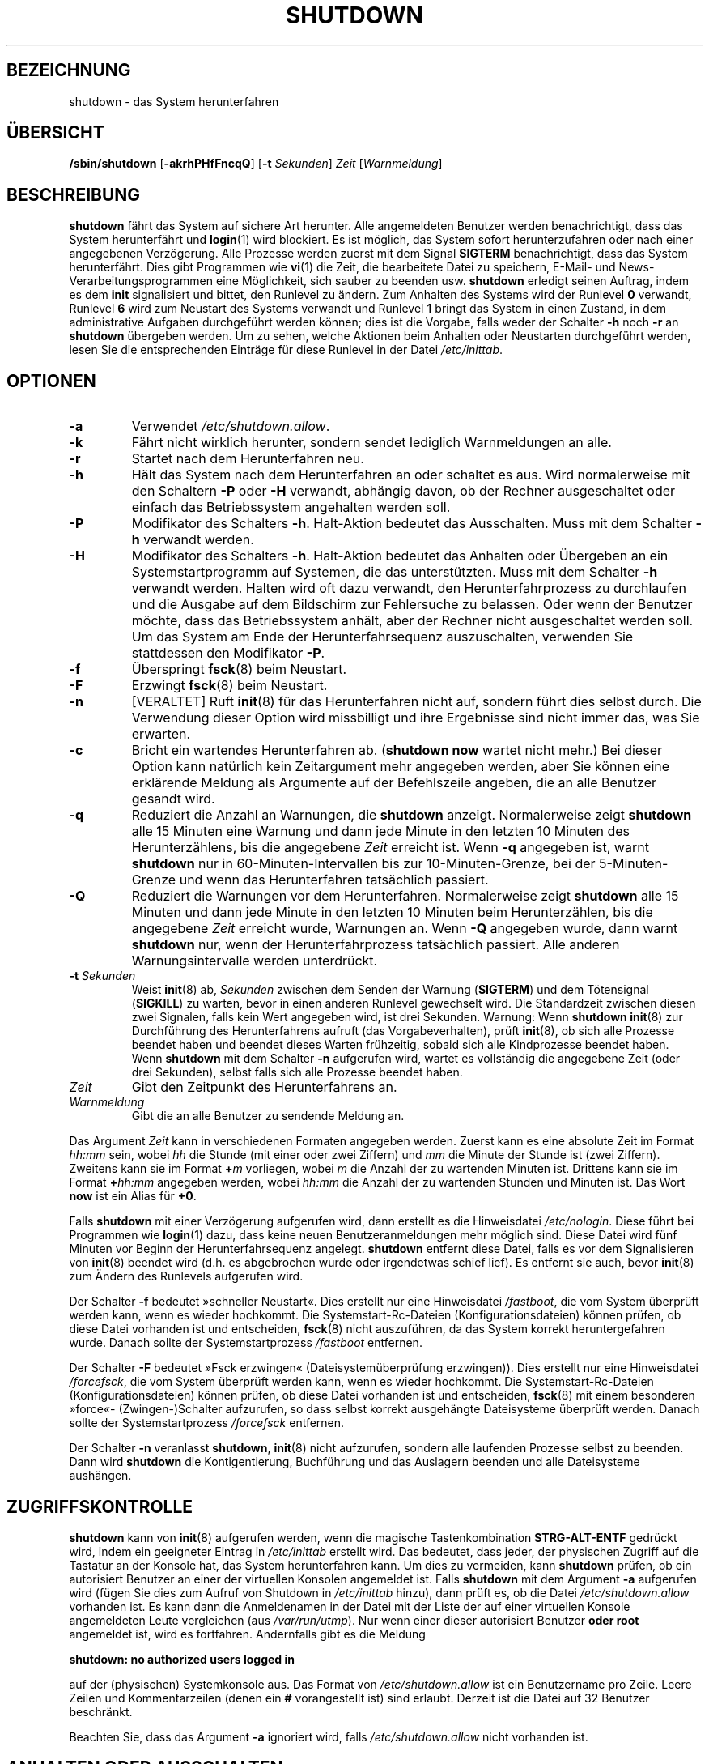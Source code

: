 '\" -*- coding: UTF-8 -*-
.\" Copyright (C) 1998-2003 Miquel van Smoorenburg.
.\"
.\" This program is free software; you can redistribute it and/or modify
.\" it under the terms of the GNU General Public License as published by
.\" the Free Software Foundation; either version 2 of the License, or
.\" (at your option) any later version.
.\"
.\" This program is distributed in the hope that it will be useful,
.\" but WITHOUT ANY WARRANTY; without even the implied warranty of
.\" MERCHANTABILITY or FITNESS FOR A PARTICULAR PURPOSE.  See the
.\" GNU General Public License for more details.
.\"
.\" You should have received a copy of the GNU General Public License
.\" along with this program; if not, write to the Free Software
.\" Foundation, Inc., 51 Franklin Street, Fifth Floor, Boston, MA 02110-1301 USA
.\"
.\"{{{}}}
.\"{{{  Title
.\"*******************************************************************
.\"
.\" This file was generated with po4a. Translate the source file.
.\"
.\"*******************************************************************
.TH SHUTDOWN 8 "12. November 2003" "sysvinit " Linux\-Systemverwaltungshandbuch
.\"}}}
.\"{{{  Name
.SH BEZEICHNUNG
.\"}}}
.\"{{{  Synopsis
shutdown \- das System herunterfahren
.SH ÜBERSICHT
.\"}}}
.\"{{{  Description
\fB/sbin/shutdown\fP [\fB\-akrhPHfFncqQ\fP] [\fB\-t\fP \fISekunden\fP] \fIZeit\fP
[\fIWarnmeldung\fP]
.SH BESCHREIBUNG
.\"}}}
.\"{{{  Options
\fBshutdown\fP fährt das System auf sichere Art herunter. Alle angemeldeten
Benutzer werden benachrichtigt, dass das System herunterfährt und
\fBlogin\fP(1) wird blockiert. Es ist möglich, das System sofort
herunterzufahren oder nach einer angegebenen Verzögerung. Alle Prozesse
werden zuerst mit dem Signal \fBSIGTERM\fP benachrichtigt, dass das System
herunterfährt. Dies gibt Programmen wie \fBvi\fP(1) die Zeit, die bearbeitete
Datei zu speichern, E\-Mail\- und News\-Verarbeitungsprogrammen eine
Möglichkeit, sich sauber zu beenden usw. \fBshutdown\fP erledigt seinen
Auftrag, indem es dem \fBinit\fP signalisiert und bittet, den Runlevel zu
ändern. Zum Anhalten des Systems wird der Runlevel \fB0\fP verwandt, Runlevel
\fB6\fP wird zum Neustart des Systems verwandt und Runlevel \fB1\fP bringt das
System in einen Zustand, in dem administrative Aufgaben durchgeführt werden
können; dies ist die Vorgabe, falls weder der Schalter \fB\-h\fP noch \fB\-r\fP an
\fBshutdown\fP übergeben werden. Um zu sehen, welche Aktionen beim Anhalten
oder Neustarten durchgeführt werden, lesen Sie die entsprechenden Einträge
für diese Runlevel in der Datei \fI/etc/inittab\fP.
.SH OPTIONEN
.\"{{{  -a
.IP \fB\-a\fP
.\"}}}
.\"{{{  -k
Verwendet \fI/etc/shutdown.allow\fP.
.IP \fB\-k\fP
.\"}}}
.\"{{{  -r
Fährt nicht wirklich herunter, sondern sendet lediglich Warnmeldungen an
alle.
.IP \fB\-r\fP
.\"}}}
.\"{{{  -h
Startet nach dem Herunterfahren neu.
.IP \fB\-h\fP
.\"}}}
.\"{{{  -P
Hält das System nach dem Herunterfahren an oder schaltet es aus. Wird
normalerweise mit den Schaltern \fB\-P\fP oder \fB\-H\fP verwandt, abhängig davon,
ob der Rechner ausgeschaltet oder einfach das Betriebssystem angehalten
werden soll.
.IP \fB\-P\fP
.\"}}}
.\"{{{  -H
Modifikator des Schalters \fB\-h\fP. Halt\-Aktion bedeutet das Ausschalten. Muss
mit dem Schalter \fB\-h\fP verwandt werden.
.IP \fB\-H\fP
.\"}}}
.\"{{{  -f
Modifikator des Schalters \fB\-h\fP. Halt\-Aktion bedeutet das Anhalten oder
Übergeben an ein Systemstartprogramm auf Systemen, die das
unterstützten. Muss mit dem Schalter \fB\-h\fP verwandt werden. Halten wird oft
dazu verwandt, den Herunterfahrprozess zu durchlaufen und die Ausgabe auf
dem Bildschirm zur Fehlersuche zu belassen. Oder wenn der Benutzer möchte,
dass das Betriebssystem anhält, aber der Rechner nicht ausgeschaltet werden
soll. Um das System am Ende der Herunterfahrsequenz auszuschalten, verwenden
Sie stattdessen den Modifikator \fB\-P\fP.
.IP \fB\-f\fP
.\"}}}
.\"{{{  -F
Überspringt \fBfsck\fP(8) beim Neustart.
.IP \fB\-F\fP
.\"}}}
.\"{{{  -n
Erzwingt \fBfsck\fP(8) beim Neustart.
.IP \fB\-n\fP
.\"}}}
.\"{{{  -c
[VERALTET] Ruft \fBinit\fP(8) für das Herunterfahren nicht auf, sondern führt
dies selbst durch. Die Verwendung dieser Option wird missbilligt und ihre
Ergebnisse sind nicht immer das, was Sie erwarten.
.IP \fB\-c\fP
.\"{{{  -q
Bricht ein wartendes Herunterfahren ab. (\fBshutdown now\fP wartet nicht mehr.)
Bei dieser Option kann natürlich kein Zeitargument mehr angegeben werden,
aber Sie können eine erklärende Meldung als Argumente auf der Befehlszeile
angeben, die an alle Benutzer gesandt wird.
.IP \fB\-q\fP
.\"{{{  -Q
Reduziert die Anzahl an Warnungen, die \fBshutdown\fP anzeigt. Normalerweise
zeigt \fBshutdown\fP alle 15 Minuten eine Warnung und dann jede Minute in den
letzten 10 Minuten des Herunterzählens, bis die angegebene \fIZeit\fP erreicht
ist. Wenn \fB\-q\fP angegeben ist, warnt \fBshutdown\fP nur in
60\-Minuten\-Intervallen bis zur 10\-Minuten\-Grenze, bei der 5\-Minuten\-Grenze
und wenn das Herunterfahren tatsächlich passiert.
.IP \fB\-Q\fP
.\"}}}
.\"{{{  -t sec
Reduziert die Warnungen vor dem Herunterfahren. Normalerweise zeigt
\fBshutdown\fP alle 15 Minuten und dann jede Minute in den letzten 10 Minuten
beim Herunterzählen, bis die angegebene \fIZeit\fP erreicht wurde, Warnungen
an. Wenn \fB\-Q\fP angegeben wurde, dann warnt \fBshutdown\fP nur, wenn der
Herunterfahrprozess tatsächlich passiert. Alle anderen Warnungsintervalle
werden unterdrückt.
.IP "\fB\-t\fP \fISekunden\fP"
.\"}}}
.\"{{{  time
Weist \fBinit\fP(8) ab, \fISekunden\fP zwischen dem Senden der Warnung
(\fBSIGTERM\fP) und dem Tötensignal (\fBSIGKILL\fP) zu warten, bevor in einen
anderen Runlevel gewechselt wird. Die Standardzeit zwischen diesen zwei
Signalen, falls kein Wert angegeben wird, ist drei Sekunden. Warnung: Wenn
\fBshutdown\fP \fBinit\fP(8) zur Durchführung des Herunterfahrens aufruft (das
Vorgabeverhalten), prüft \fBinit\fP(8), ob sich alle Prozesse beendet haben und
beendet dieses Warten frühzeitig, sobald sich alle Kindprozesse beendet
haben. Wenn \fBshutdown\fP mit dem Schalter \fB\-n\fP aufgerufen wird, wartet es
vollständig die angegebene Zeit (oder drei Sekunden), selbst falls sich alle
Prozesse beendet haben.
.IP \fIZeit\fP
.\"}}}
.\"{{{  warning-message
Gibt den Zeitpunkt des Herunterfahrens an.
.IP \fIWarnmeldung\fP
.\"}}}
Gibt die an alle Benutzer zu sendende Meldung an.
.PP
Das Argument \fIZeit\fP kann in verschiedenen Formaten angegeben werden. Zuerst
kann es eine absolute Zeit im Format \fIhh:mm\fP sein, wobei \fIhh\fP die Stunde
(mit einer oder zwei Ziffern) und \fImm\fP die Minute der Stunde ist (zwei
Ziffern). Zweitens kann sie im Format \fB+\fP\fIm\fP vorliegen, wobei \fIm\fP die
Anzahl der zu wartenden Minuten ist. Drittens kann sie im Format
\fB+\fP\fIhh:mm\fP angegeben werden, wobei \fIhh:mm\fP die Anzahl der zu wartenden
Stunden und Minuten ist. Das Wort \fBnow\fP ist ein Alias für \fB+0\fP.
.PP
Falls \fBshutdown\fP mit einer Verzögerung aufgerufen wird, dann erstellt es
die Hinweisdatei \fI/etc/nologin\fP. Diese führt bei Programmen wie \fBlogin\fP(1)
dazu, dass keine neuen Benutzeranmeldungen mehr möglich sind. Diese Datei
wird fünf Minuten vor Beginn der Herunterfahrsequenz angelegt. \fBshutdown\fP
entfernt diese Datei, falls es vor dem Signalisieren von \fBinit\fP(8) beendet
wird (d.h. es abgebrochen wurde oder irgendetwas schief lief). Es entfernt
sie auch, bevor \fBinit\fP(8) zum Ändern des Runlevels aufgerufen wird.
.PP
Der Schalter \fB\-f\fP bedeutet »schneller Neustart«. Dies erstellt nur eine
Hinweisdatei \fI/fastboot\fP, die vom System überprüft werden kann, wenn es
wieder hochkommt. Die Systemstart\-Rc\-Dateien (Konfigurationsdateien) können
prüfen, ob diese Datei vorhanden ist und entscheiden, \fBfsck\fP(8) nicht
auszuführen, da das System korrekt heruntergefahren wurde. Danach sollte der
Systemstartprozess \fI/fastboot\fP entfernen.
.PP
Der Schalter \fB\-F\fP bedeutet »Fsck erzwingen« (Dateisystemüberprüfung
erzwingen)). Dies erstellt nur eine Hinweisdatei \fI/forcefsck\fP, die vom
System überprüft werden kann, wenn es wieder hochkommt. Die
Systemstart\-Rc\-Dateien (Konfigurationsdateien) können prüfen, ob diese Datei
vorhanden ist und entscheiden, \fBfsck\fP(8) mit einem besonderen »force«\-
(Zwingen\-)Schalter aufzurufen, so dass selbst korrekt ausgehängte
Dateisysteme überprüft werden. Danach sollte der Systemstartprozess
\fI/forcefsck\fP entfernen.
.PP
.\"}}}
.\"{{{  Files
Der Schalter \fB\-n\fP veranlasst \fBshutdown\fP, \fBinit\fP(8) nicht aufzurufen,
sondern alle laufenden Prozesse selbst zu beenden. Dann wird \fBshutdown\fP die
Kontigentierung, Buchführung und das Auslagern beenden und alle Dateisysteme
aushängen.
.SH ZUGRIFFSKONTROLLE
\fBshutdown\fP kann von \fBinit\fP(8) aufgerufen werden, wenn die magische
Tastenkombination \fBSTRG\-ALT\-ENTF\fP gedrückt wird, indem ein geeigneter
Eintrag in \fI/etc/inittab\fP erstellt wird. Das bedeutet, dass jeder, der
physischen Zugriff auf die Tastatur an der Konsole hat, das System
herunterfahren kann. Um dies zu vermeiden, kann \fBshutdown\fP prüfen, ob ein
autorisiert Benutzer an einer der virtuellen Konsolen angemeldet ist. Falls
\fBshutdown\fP mit dem Argument \fB\-a\fP aufgerufen wird (fügen Sie dies zum
Aufruf von Shutdown in \fI/etc/inittab\fP hinzu), dann prüft es, ob die Datei
\fI/etc/shutdown.allow\fP vorhanden ist. Es kann dann die Anmeldenamen in der
Datei mit der Liste der auf einer virtuellen Konsole angemeldeten Leute
vergleichen (aus \fI/var/run/utmp\fP). Nur wenn einer dieser autorisiert
Benutzer \fBoder root\fP angemeldet ist, wird es fortfahren. Andernfalls gibt
es die Meldung
.sp 1
.nf
\fBshutdown: no authorized users logged in\fP
.fi
.sp 1
auf der (physischen) Systemkonsole aus. Das Format von
\fI/etc/shutdown.allow\fP ist ein Benutzername pro Zeile. Leere Zeilen und
Kommentarzeilen (denen ein \fB#\fP vorangestellt ist) sind erlaubt. Derzeit ist
die Datei auf 32 Benutzer beschränkt.
.sp 1
Beachten Sie, dass das Argument \fB\-a\fP ignoriert wird, falls
\fI/etc/shutdown.allow\fP nicht vorhanden ist.
.SH "ANHALTEN ODER AUSSCHALTEN"
Die Option \fB\-H\fP setzt nur die Umgebungsvariable \fBINIT_HALT\fP von \fBinit\fP
auf \fBHALT\fP und die Option \fB\-P\fP setzt diese Variable auf \fBPOWEROFF\fP. Das
Skript (normalerweise \fI/etc/init.d/halt\fP), das das Programm \fBhalt\fP(8) als
letzte Sache in der Herunterfahrsequenz aufruft, sollte diese
Umgebungsvariable prüfen und dann das Programm \fBhalt\fP(8) mit den richtigen
Optionen aufrufen, damit diese Optionen tatsächlich wirksam werden.
.SH DATEIEN
.nf
/fastboot
/etc/inittab
/etc/init.d/halt
/etc/init.d/reboot
/etc/shutdown.allow
.fi
.\"}}}
.SH ANMERKUNGEN
Viele Benutzer vergessen, das Argument \fIZeit\fP anzugeben und sind dann von
der Fehlermeldung von \fBshutdown\fP irritiert. Das Argument \fIZeit\fP ist
verpflichtend: in 90% aller Fälle wird das Argument das Wort \fBnow\fP sein.
.PP
\fBinit\fP(8) kann nur im Konsolen\-Modus STRG\-ALT\-ENTF abfangen und \fBshutdown\fP
starten. Falls auf dem System das X\-Window\-System läuft, verarbeitet der
X\-Server alle Tastatureingaben. Einige X\-Umgebungen ermöglichen es,
STRG\-ALT\-ENTF abzufangen, aber was dann genau passiert, hängt von der
Umgebung ab.
.PP
.\"{{{  Author
\fBshutdown\fP wurde nicht für die Setuid\-Berechtigung
entwickelt. \fI/etc/shutdown.allow\fP findet nicht heraus, wer Shutdown
ausführt, es prüft nur, wer derzeit auf einer der Konsolen angemeldet ist.
.SH AUTOR
.\"}}}
.\"{{{  See also
.MT miquels@\:cistron\:.nl
Miquel van Smoorenburg
.ME
.SH "SIEHE AUCH"
\fBfsck\fP(8), \fBinit\fP(8), \fBhalt\fP(8), \fBpoweroff\fP(8), \fBreboot\fP(8)
.\"}}}
